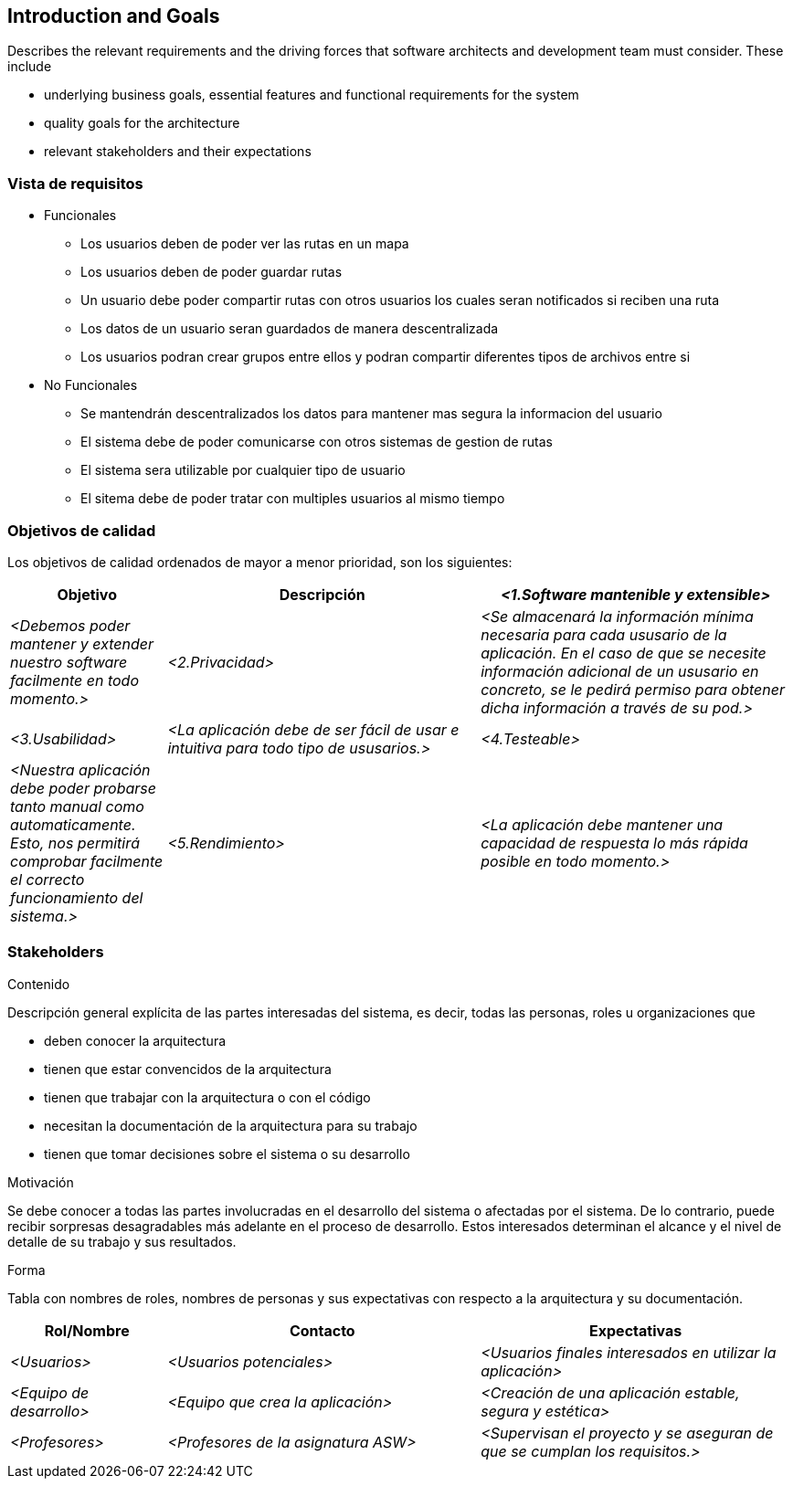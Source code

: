 [[section-introduction-and-goals]]
== Introduction and Goals

[role="arc42help"]
****
Describes the relevant requirements and the driving forces that software architects and development team must consider. These include

* underlying business goals, essential features and functional requirements for the system
* quality goals for the architecture
* relevant stakeholders and their expectations
****

=== Vista de requisitos

[role="arc42help"]
****
* Funcionales
  ** Los usuarios deben de poder ver las rutas en un mapa
  ** Los usuarios deben de poder guardar rutas
  ** Un usuario debe poder compartir rutas con otros usuarios los cuales seran notificados si reciben una ruta
  ** Los datos de un usuario seran guardados de manera descentralizada
  ** Los usuarios podran crear grupos entre ellos y podran compartir diferentes tipos de archivos entre si
* No Funcionales
  ** Se mantendrán descentralizados los datos para mantener mas segura la informacion del usuario
  ** El sistema debe de poder comunicarse con otros sistemas de gestion de rutas
  ** El sistema sera utilizable por cualquier tipo de usuario
  ** El sitema debe de poder tratar con multiples usuarios al mismo tiempo
****

=== Objetivos de calidad

[role="arc42help"]
****
Los objetivos de calidad ordenados de mayor a menor prioridad, son los siguientes: 

[options="header",cols="1,2,2"]
|===
|Objetivo|Descripción
| _<1.Software mantenible y extensible>_ | _<Debemos poder mantener y extender nuestro software facilmente en todo momento.>_ 
| _<2.Privacidad>_ | _<Se almacenará la información mínima necesaria para cada ususario de la aplicación. En el caso de que se necesite información adicional de un ususario en concreto, se le pedirá permiso para obtener dicha información a través de su pod.>_ 
| _<3.Usabilidad>_ | _<La aplicación debe de ser fácil de usar e intuitiva para todo tipo de ususarios.>_
| _<4.Testeable>_ | _<Nuestra aplicación debe poder probarse tanto manual como automaticamente. Esto, nos permitirá comprobar facilmente el correcto funcionamiento del sistema.>_
| _<5.Rendimiento>_ | _<La aplicación debe mantener una capacidad de respuesta lo más rápida posible en todo momento.>_
|===
****

=== Stakeholders

[role="arc42help"]
****
.Contenido
Descripción general explícita de las partes interesadas del sistema, es decir, todas las personas, roles u organizaciones que

* deben conocer la arquitectura
* tienen que estar convencidos de la arquitectura
* tienen que trabajar con la arquitectura o con el código
* necesitan la documentación de la arquitectura para su trabajo
* tienen que tomar decisiones sobre el sistema o su desarrollo

.Motivación
Se debe conocer a todas las partes involucradas en el desarrollo del sistema o afectadas por el sistema.
De lo contrario, puede recibir sorpresas desagradables más adelante en el proceso de desarrollo.
Estos interesados determinan el alcance y el nivel de detalle de su trabajo y sus resultados.

.Forma
Tabla con nombres de roles, nombres de personas y sus expectativas con respecto a la arquitectura y su documentación.
****

[options="header",cols="1,2,2"]
|===
|Rol/Nombre|Contacto|Expectativas
| _<Usuarios>_ | _<Usuarios potenciales>_ | _<Usuarios finales interesados en utilizar la aplicación>_
| _<Equipo de desarrollo>_ | _<Equipo que crea la aplicación>_ | _<Creación de una aplicación estable, segura y estética>_
| _<Profesores>_ | _<Profesores de la asignatura ASW>_ | _<Supervisan el proyecto y se aseguran de que se cumplan los requisitos.>_
|===
